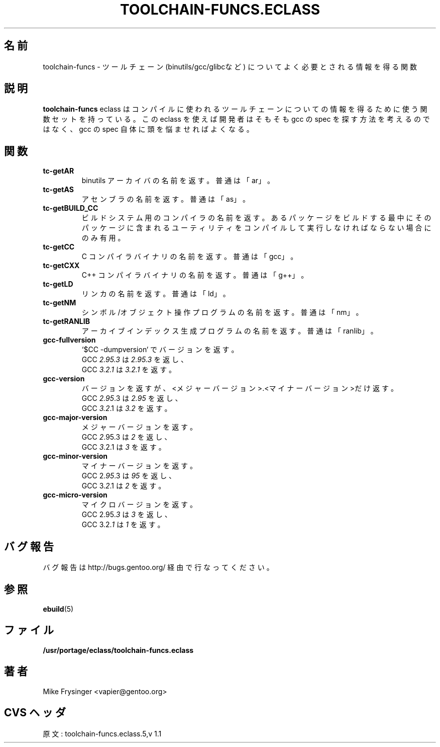 .\"
.\" Japanese Version Copyright (c) 2003-2004 Mamoru KOMACHI
.\"     all rights reserved
.\" Translated on 19 Aug 2003 by Mamoru KOMACHI <usata@gentoo.org>
.\"
.\" gcc.eclass was deprecated; renamed on 15 Nov 2004, v 1.1
.\"
.TH "TOOLCHAIN-FUNCS.ECLASS" "5" "Jun 2003" "Portage 2.0.51" "Portage"
.SH "名前"
toolchain-funcs \- ツールチェーン (binutils/gcc/glibcなど)
についてよく必要とされる情報を得る関数
.SH "説明"
\fBtoolchain-funcs\fR eclass はコンパイルに使われるツールチェーン
についての情報を得るために使う関数セットを持っている。
この eclass を使えば開発者はそもそも gcc
の spec を探す方法を考えるのではなく、gcc
の spec 自体に頭を悩ませればよくなる。
.SH "関数"
.TP
.B tc-getAR
binutils アーカイバの名前を返す。普通は「ar」。
.TP
.B tc-getAS
アセンブラの名前を返す。普通は「as」。
.TP
.B tc-getBUILD_CC
ビルドシステム用のコンパイラの名前を返す。
あるパッケージをビルドする最中にそのパッケージに含まれる
ユーティリティをコンパイルして実行しなければならない場合にのみ有用。
.TP
.B tc-getCC
C コンパイラバイナリの名前を返す。普通は「gcc」。
.TP
.B tc-getCXX
C++ コンパイラバイナリの名前を返す。普通は「g++」。
.TP
.B tc-getLD
リンカの名前を返す。普通は「ld」。
.TP
.B tc-getNM
シンボル/オブジェクト操作プログラムの名前を返す。普通は「nm」。
.TP
.B tc-getRANLIB
アーカイブインデックス生成プログラムの名前を返す。普通は「ranlib」。
.TP
.B gcc-fullversion
`$CC -dumpversion` でバージョンを返す。
.br
GCC \fI2.95.3\fR は \fI2.95.3\fR を返し、
.br
GCC \fI3.2.1\fR は \fI3.2.1\fR を返す。
.TP
.B gcc-version
バージョンを返すが、<メジャーバージョン>.<マイナーバージョン>だけ返す。
.br
GCC \fI2.95\fR.3 は \fI2.95\fR を返し、
.br
GCC \fI3.2\fR.1 は \fI3.2\fR を返す。
.TP
.B gcc-major-version
メジャーバージョンを返す。
.br
GCC \fI2\fR.95.3 は \fI2\fR を返し、
.br
GCC \fI3\fR.2.1 は \fI3\fR を返す。
.TP
.B gcc-minor-version
マイナーバージョンを返す。
.br
GCC 2.\fI95\fR.3 は \fI95\fR を返し、
.br
GCC 3.\fI2\fR.1 は \fI2\fR を返す。
.TP
.B gcc-micro-version
マイクロバージョンを返す。
.br
GCC 2.95.\fI3\fR は \fI3\fR を返し、
.br
GCC 3.2.\fI1\fR は \fI1\fR を返す。
.SH "バグ報告"
バグ報告は http://bugs.gentoo.org/ 経由で行なってください。
.SH "参照"
.BR ebuild (5)
.SH "ファイル"
.BR /usr/portage/eclass/toolchain-funcs.eclass
.SH "著者"
Mike Frysinger <vapier@gentoo.org>
.SH "CVS ヘッダ"
原文: toolchain-funcs.eclass.5,v 1.1

